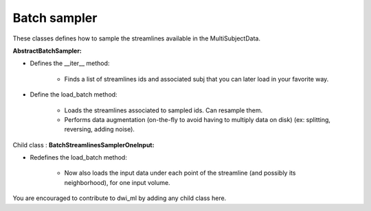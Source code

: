 
Batch sampler
=============

These classes defines how to sample the streamlines available in the
MultiSubjectData.

**AbstractBatchSampler:**

- Defines the __iter__ method:

    - Finds a list of streamlines ids and associated subj that you can later load in your favorite way.

- Define the load_batch method:

    - Loads the streamlines associated to sampled ids. Can resample them.

    - Performs data augmentation (on-the-fly to avoid having to multiply data on disk) (ex: splitting, reversing, adding noise).

Child class : **BatchStreamlinesSamplerOneInput:**

- Redefines the load_batch method:

    - Now also loads the input data under each point of the streamline (and possibly its neighborhood), for one input volume.

You are encouraged to contribute to dwi_ml by adding any child class here.
